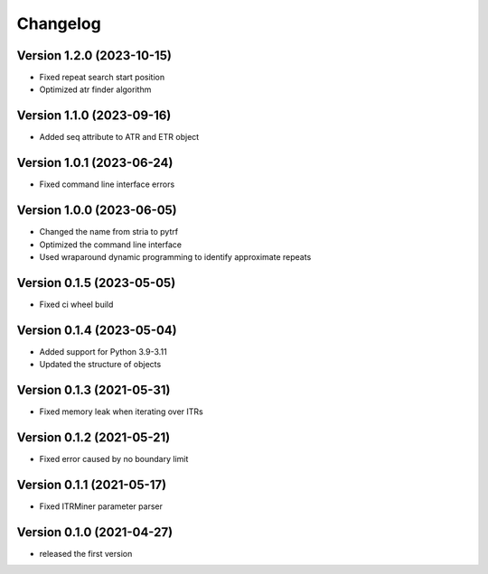 Changelog
=========

Version 1.2.0 (2023-10-15)
--------------------------
- Fixed repeat search start position
- Optimized atr finder algorithm

Version 1.1.0 (2023-09-16)
--------------------------

- Added seq attribute to ATR and ETR object

Version 1.0.1 (2023-06-24)
--------------------------

- Fixed command line interface errors

Version 1.0.0 (2023-06-05)
--------------------------

- Changed the name from stria to pytrf
- Optimized the command line interface
- Used wraparound dynamic programming to identify approximate repeats

Version 0.1.5 (2023-05-05)
--------------------------

- Fixed ci wheel build

Version 0.1.4 (2023-05-04)
--------------------------

- Added support for Python 3.9-3.11
- Updated the structure of objects

Version 0.1.3 (2021-05-31)
--------------------------

- Fixed memory leak when iterating over ITRs

Version 0.1.2 (2021-05-21)
--------------------------

- Fixed error caused by no boundary limit

Version 0.1.1 (2021-05-17)
--------------------------

- Fixed ITRMiner parameter parser

Version 0.1.0 (2021-04-27)
--------------------------

- released the first version
